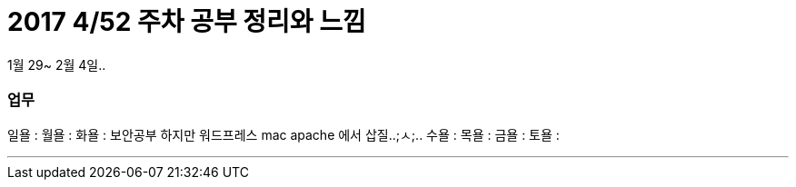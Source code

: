 # 2017 4/52 주차 공부 정리와 느낌

1월 29~ 2월 4일..

### 업무

일욜 :
월욜 :
화욜 : 보안공부 하지만 워드프레스 mac apache 에서 삽질..;ㅅ;..
수욜 :
목욜 :
금욜 :
토욜 :


---



